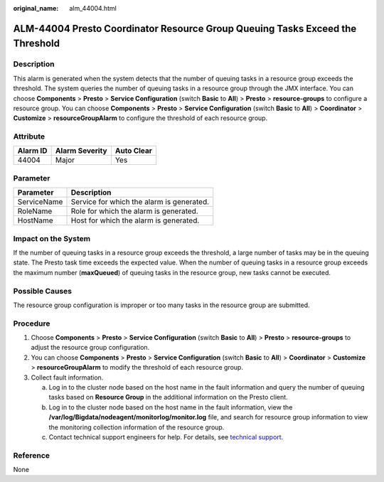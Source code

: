 :original_name: alm_44004.html

.. _alm_44004:

ALM-44004 Presto Coordinator Resource Group Queuing Tasks Exceed the Threshold
==============================================================================

Description
-----------

This alarm is generated when the system detects that the number of queuing tasks in a resource group exceeds the threshold. The system queries the number of queuing tasks in a resource group through the JMX interface. You can choose **Components** > **Presto** > **Service Configuration** (switch **Basic** to **All**) > **Presto** > **resource-groups** to configure a resource group. You can choose **Components** > **Presto** > **Service Configuration** (switch **Basic** to **All**) > **Coordinator** > **Customize** > **resourceGroupAlarm** to configure the threshold of each resource group.

Attribute
---------

======== ============== ==========
Alarm ID Alarm Severity Auto Clear
======== ============== ==========
44004    Major          Yes
======== ============== ==========

Parameter
---------

=========== =========================================
Parameter   Description
=========== =========================================
ServiceName Service for which the alarm is generated.
RoleName    Role for which the alarm is generated.
HostName    Host for which the alarm is generated.
=========== =========================================

Impact on the System
--------------------

If the number of queuing tasks in a resource group exceeds the threshold, a large number of tasks may be in the queuing state. The Presto task time exceeds the expected value. When the number of queuing tasks in a resource group exceeds the maximum number (**maxQueued**) of queuing tasks in the resource group, new tasks cannot be executed.

Possible Causes
---------------

The resource group configuration is improper or too many tasks in the resource group are submitted.

Procedure
---------

#. Choose **Components** > **Presto** > **Service Configuration** (switch **Basic** to **All**) > **Presto** > **resource-groups** to adjust the resource group configuration.
#. You can choose **Components** > **Presto** > **Service Configuration** (switch **Basic** to **All**) > **Coordinator** > **Customize** > **resourceGroupAlarm** to modify the threshold of each resource group.
#. Collect fault information.

   a. Log in to the cluster node based on the host name in the fault information and query the number of queuing tasks based on **Resource Group** in the additional information on the Presto client.
   b. Log in to the cluster node based on the host name in the fault information, view the **/var/log/Bigdata/nodeagent/monitorlog/monitor.log** file, and search for resource group information to view the monitoring collection information of the resource group.
   c. Contact technical support engineers for help. For details, see `technical support <https://docs.otc.t-systems.com/en-us/public/learnmore.html>`__.

Reference
---------

None
